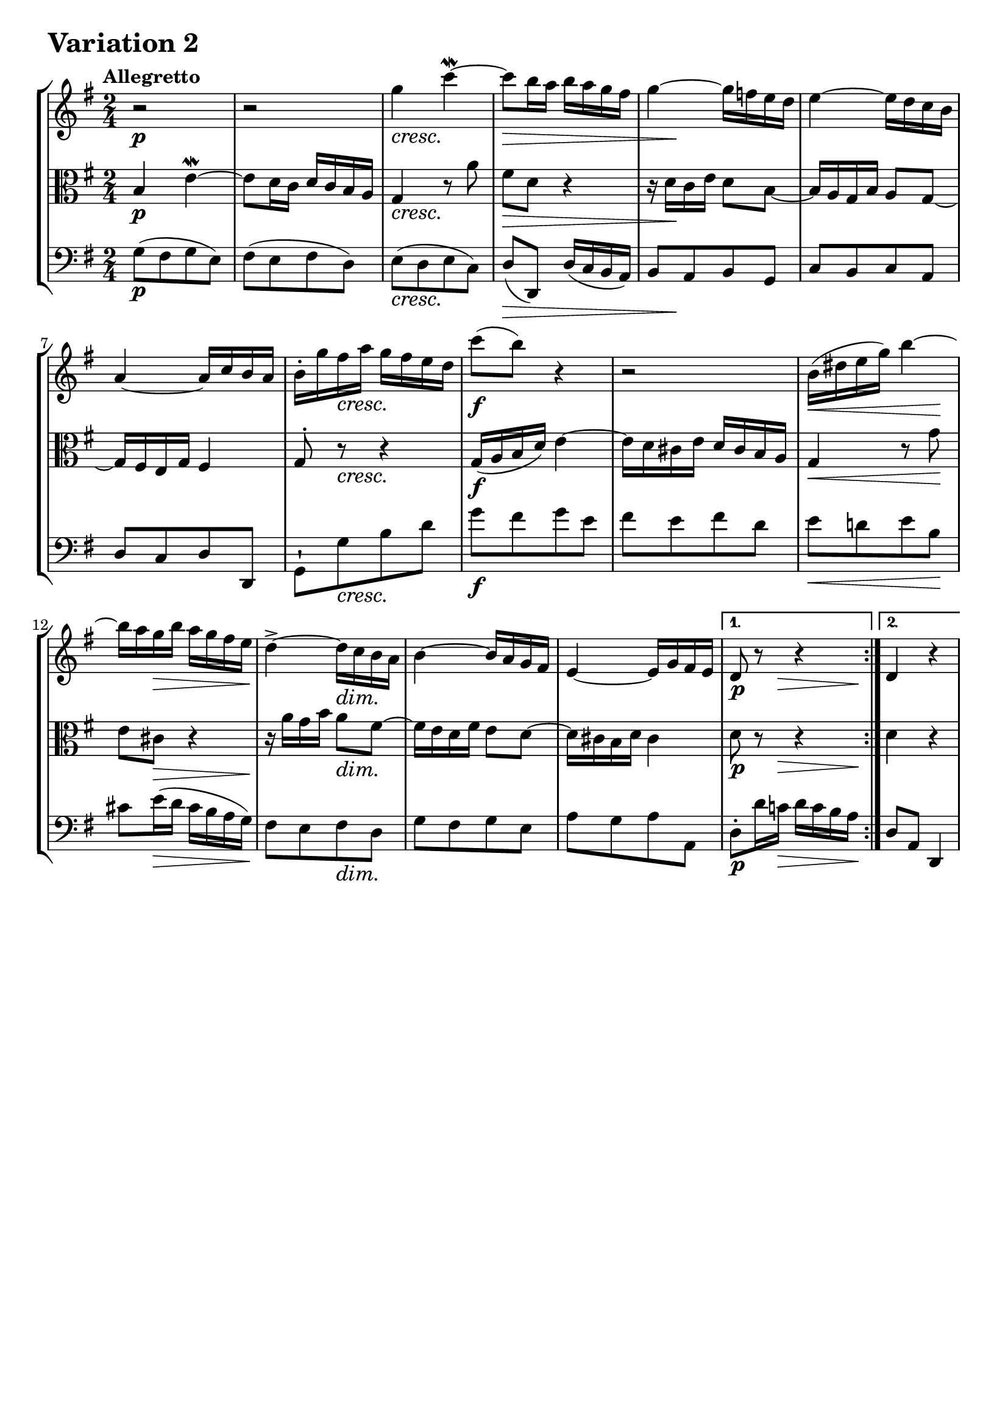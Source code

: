 \version "2.24.2"

#(set-default-paper-size "a4")

\paper {
    ragged-bottom = ##t
    print-page-number = ##f
    print-all-headers = ##f
    tagline = ##f
    indent = #0
    page-breaking = #ly:optimal-breaking
}

\pointAndClickOff

violin = \relative c''' {
    \accidentalStyle modern-voice-cautionary
    \override Rest.staff-position = #0
    \dotsNeutral \dynamicNeutral \phrasingSlurNeutral \slurNeutral \stemNeutral \textSpannerNeutral \tieNeutral \tupletNeutral
    \set Staff.midiInstrument = "violin"

    \repeat volta 2 {
        %1-5
        r2
        r2
        g4 c4~ \mordent
        c8 b16 a16 b16 a16 g16 fis16
        g4~ g16 f16 e16 d16

        %6-10
        e4~ e16 d16 c16 b16
        a4~ a16 c16 b16 a16
        b16-. g'16 fis16 a16 g16 fis16 e16 d16
        c'8 ( b8) r4
        r2

        %11-15
        b,16 ( dis16 e16 g16) b4~
        b16 a16 g16 b16 a16 g16 fis16 e16
        d4->~ d16 c16 b16 a16
        b4~ b16 a16 g16 fis16
        e4~ e16 g16 fis16 e16
    }
    %16-20
    \alternative { { d8 r8 r4 } { d4 r4 } }
    \tag #'full { \pageBreak }
    \repeat volta 2 {
        a'4 a'4-> ~
        a16 g16 fis16 a16 g16 fis16 e16 dis16
        e4 r8 fis8
        dis8 b8 r4

        %22-26
        e4-> ~ e16 d16 c16 b16
        c4~ c16 b16 a16 g16
        fis4~ fis16 a16 g16 fis16
        g4 r4
        e4 a4-> ~

        %27-31
        a16 g16 fis16 a16 g16 fis16 e16 d16
        c4 c'4-> ~
        c16 b16 a16 c16 b16 a16 g16 fis16
        b8[ g8] b8[ d8]
        g4 c4~

        %32
        c16 b16 a16 c16 b16 a16 g16 fis16
    }
    \alternative { { g4 r4 } { g4 r4 } }
    \bar "|."
}

viola = \relative c'' {
    \accidentalStyle modern-voice-cautionary
    \override Rest.staff-position = #0
    \dotsNeutral \dynamicNeutral \phrasingSlurNeutral \slurNeutral \stemNeutral \textSpannerNeutral \tieNeutral \tupletNeutral
    \set Staff.midiInstrument = "viola"

    \repeat volta 2 {
        %1-5
        b,4 e4~ \mordent
        e8 d16 c16 d16 c16 b16 a16
        g4 r8 a'8
        fis8 d8 r4
        r16 d16[ c16 e16] d8 b8~

        %6-10
        b16 a16 g16 b16 a8 g8~
        g16 fis16 e16 g16 fis4
        g8-. r8 r4
        g16 ( a16 b16 d16) e4~
        e16 d16 cis16 e16 d16 cis16 b16 a16

        %11-15
        g4 r8 g'8
        e8 cis8 r4
        r16 a'16[ g16 b16] a8 fis8~
        fis16 e16 d16 fis16 e8 d8~
        d16 cis16 b16 d16 cis4
    }
    %16-20
    \alternative { { d8 r8 r4 } { d4 r4 } }
    \tag #'full { \pageBreak }
    \repeat volta 2 {
        r16 fis16[ e16 g16] fis16 e16 d16 cis16
        d4 r8 b'8
        g8 e8 a4-> ~
        a16 g16 fis16 a16 g16 fis16 e16 dis!16

        %21-25
        e16 b'16 a16 c16 b8 g8~
        g16 fis16 e16 g16 fis8 e8~
        e16 dis16 cis16 e16 dis4
        e4 b'4-> ~
        %26
        b16 a16 g16 b16 a16 g16 fis16 e16

        %27
        d4 g4-> ~
        %28
        g16 fis16 e16 g16 fis16 e16 d16 c16
        %29
        d4 r4
        %30
        d4 f4-> ~
        f16 e16 d16 f16 e16 g16 fis16 g16

        %31-32
        a8 d,8~ d16 c16 b16 a16
    }
    \alternative { { b4 r4 } { b4 r4 } }
    \bar "|."
}

cello = \relative c' {
    \accidentalStyle modern-voice-cautionary
    \override Rest.staff-position = #0
    \dotsNeutral \dynamicNeutral \phrasingSlurNeutral \slurNeutral \stemNeutral \textSpannerNeutral \tieNeutral \tupletNeutral
    \set Staff.midiInstrument = "cello"

    \repeat volta 2 {
        %1-5
        g8[( fis8 g8 e8])
        fis8[( e8 fis8 d8])
        e8[( d8 e8 c8])
        d8( d,8) d'16( c16 b16 a16)
        b8[ a8 b8 g8]

        %6-10
        c8[ b8 c8 a8]
        d8[ c8 d8 d,8]
        g8-![ g'8 b8 d8]
        g8[ fis8 g8 e8]
        fis8[ e8 fis8 d8]

        %11-15
        e8[ d!8 e8 b8]
        cis8[ e16( d16] cis16 b16 a16 g16)
        fis8[ e8 fis8 d8]
        g8[ fis8 g8 e8]
        a8[ g8 a8 a,8]
    }
    %16-20
    \alternative { { d8-.[ d'16 c!16] d16 c16 b16 a16 } { d,8 a8 d,4 } }
    \tag #'full { \pageBreak }
    \repeat volta 2 {
        d''8[( cis8 d8 a8])
        b8[( a8 b8 g8]
        c16-.) c,16 b16 d16 c16 b16 a16 c16
        b16-. b'16 a16 c16 b16 a16 g16 fis16

        %21-25
        g8[ fis8 g8 e8]
        a8[ g8 a8 fis8]
        b8[ ais8 b8 b,8]
        e,16 e'16 dis16 fis16 e16 d16 c16 b16
        c8[ b8 c8 a'8]

        %26-30
        b,8[ a8 b8 g'8]
        a,8[ g8 a8 g'8]
        fis16-. d16 c16 e16 d16 c16 b16 a16
        g16-. g'16 f16 a16 g16 f16 e16 d16
        c16-. c'16 b16 d16 c16 b16 a16 g16

        %31-32
        fis16 g16 fis16 a16 b,8 d8
    }
    \alternative { { g,8-.[ g'16 fis16] g16 a16 b16 c16 } { g8 d8 g,4 } }
    \bar "|."
}

volume = \relative c {
    \tempo "Allegretto"
    \override DynamicTextSpanner.style = #'none
    {
        s2 \p |
        s2 |
        s2 \cresc |
        s4 \> s4 |
        s16 s8.\! s4 |
        s2 |
        s2 |
        s8 s4. \cresc |
        s2 \f |
        s2 |
        s4. \< s8 \! |
        s8 s4. \> |
        s8 \! s8 s4 \dim |
        s2 |
        s2 |

        s8. \p s16 \> s8. s16 \! | % alt 1
        s2 | % alt 2
    }
    \break
    {
        s2 \mf |
        s4 s4 \> |
        s8 \cresc s4. |
        s4 s4 \> |
        s16 \! s8. \< s4 \dim |
        s2 |
        s2 |
        s2 \p |
        s2 |
        s2 |
        s16 s8. \< s4 \! |
        s8 s4. \cresc |
        s2 |
        s4 s4 \f |
        s4 s4 \> |
        s16 s16 \! s4 \< s16 s16 \! | % alt 1
        s2 | % alt 2
    }
}

\book {
    \score {
        \header {
            title = "Aria with 30 Variations"
            subtitle = "Goldberg Variations"
            piece = \markup { \fontsize #3 \bold "Variation 2" }
            composer = "J.S. Bach"
        }
        \keepWithTag #'full
        \context StaffGroup <<
            \context Staff = "upper" { \clef treble \key g \major \time 2/4 << \violin \\ \volume >> }
            \context Staff = "middle" { \clef C \key g \major \time 2/4 << \viola \\ \volume >> }
            \context Staff = "lower" { \clef bass \key g \major \time 2/4 << \cello \\ \volume >> }
        >>

        \midi { }
        \layout { }
    }
}
\book {
    \score {
        \header {
            title = "Aria with 30 Variations"
            subtitle = "Goldberg Variations"
            piece = \markup { \fontsize #3 \bold "Variation 2" }
            composer = "J.S. Bach"
        }
        \removeWithTag #'full
        \context Staff = "upper1" { \clef treble \key g \major \time 2/4 << \violin \\ \volume >> }
        \layout { }
    }
}
\book {
    \score {
        \header {
            title = "Aria with 30 Variations"
            subtitle = "Goldberg Variations"
            piece = \markup { \fontsize #3 \bold "Variation 2" }
            composer = "J.S. Bach"
        }
        \removeWithTag #'full
        \context Staff = "middle" { \clef C \key g \major \time 2/4 << \viola \\ \volume >> }
        \layout { }
    }
}
\book {
    \score {
        \header {
            title = "Aria with 30 Variations"
            subtitle = "Goldberg Variations"
            piece = \markup { \fontsize #3 \bold "Variation 2" }
            composer = "J.S. Bach"
        }
        \removeWithTag #'full
        \context Staff = "lower" { \clef bass \key g \major \time 2/4 << \cello \\ \volume >> }
        \layout { }
    }
}
